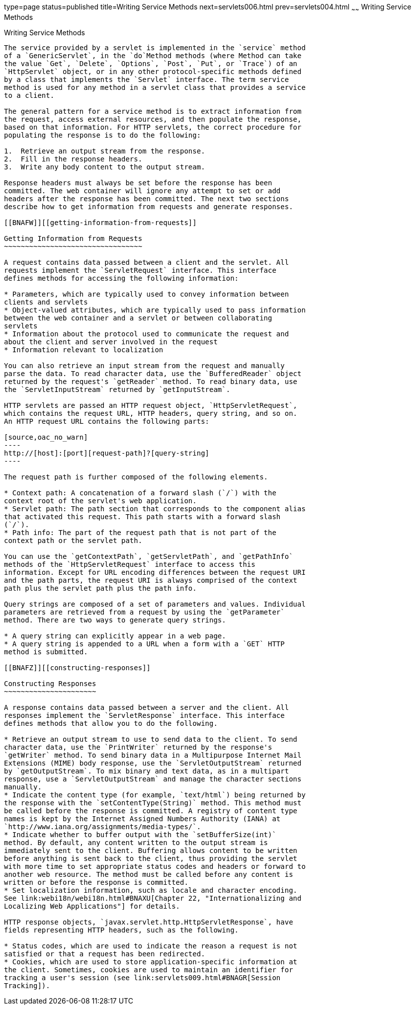 type=page
status=published
title=Writing Service Methods
next=servlets006.html
prev=servlets004.html
~~~~~~
Writing Service Methods
=======================

[[BNAFV]][[writing-service-methods]]

Writing Service Methods
-----------------------

The service provided by a servlet is implemented in the `service` method
of a `GenericServlet`, in the `do`Method methods (where Method can take
the value `Get`, `Delete`, `Options`, `Post`, `Put`, or `Trace`) of an
`HttpServlet` object, or in any other protocol-specific methods defined
by a class that implements the `Servlet` interface. The term service
method is used for any method in a servlet class that provides a service
to a client.

The general pattern for a service method is to extract information from
the request, access external resources, and then populate the response,
based on that information. For HTTP servlets, the correct procedure for
populating the response is to do the following:

1.  Retrieve an output stream from the response.
2.  Fill in the response headers.
3.  Write any body content to the output stream.

Response headers must always be set before the response has been
committed. The web container will ignore any attempt to set or add
headers after the response has been committed. The next two sections
describe how to get information from requests and generate responses.

[[BNAFW]][[getting-information-from-requests]]

Getting Information from Requests
~~~~~~~~~~~~~~~~~~~~~~~~~~~~~~~~~

A request contains data passed between a client and the servlet. All
requests implement the `ServletRequest` interface. This interface
defines methods for accessing the following information:

* Parameters, which are typically used to convey information between
clients and servlets
* Object-valued attributes, which are typically used to pass information
between the web container and a servlet or between collaborating
servlets
* Information about the protocol used to communicate the request and
about the client and server involved in the request
* Information relevant to localization

You can also retrieve an input stream from the request and manually
parse the data. To read character data, use the `BufferedReader` object
returned by the request's `getReader` method. To read binary data, use
the `ServletInputStream` returned by `getInputStream`.

HTTP servlets are passed an HTTP request object, `HttpServletRequest`,
which contains the request URL, HTTP headers, query string, and so on.
An HTTP request URL contains the following parts:

[source,oac_no_warn]
----
http://[host]:[port][request-path]?[query-string]
----

The request path is further composed of the following elements.

* Context path: A concatenation of a forward slash (`/`) with the
context root of the servlet's web application.
* Servlet path: The path section that corresponds to the component alias
that activated this request. This path starts with a forward slash
(`/`).
* Path info: The part of the request path that is not part of the
context path or the servlet path.

You can use the `getContextPath`, `getServletPath`, and `getPathInfo`
methods of the `HttpServletRequest` interface to access this
information. Except for URL encoding differences between the request URI
and the path parts, the request URI is always comprised of the context
path plus the servlet path plus the path info.

Query strings are composed of a set of parameters and values. Individual
parameters are retrieved from a request by using the `getParameter`
method. There are two ways to generate query strings.

* A query string can explicitly appear in a web page.
* A query string is appended to a URL when a form with a `GET` HTTP
method is submitted.

[[BNAFZ]][[constructing-responses]]

Constructing Responses
~~~~~~~~~~~~~~~~~~~~~~

A response contains data passed between a server and the client. All
responses implement the `ServletResponse` interface. This interface
defines methods that allow you to do the following.

* Retrieve an output stream to use to send data to the client. To send
character data, use the `PrintWriter` returned by the response's
`getWriter` method. To send binary data in a Multipurpose Internet Mail
Extensions (MIME) body response, use the `ServletOutputStream` returned
by `getOutputStream`. To mix binary and text data, as in a multipart
response, use a `ServletOutputStream` and manage the character sections
manually.
* Indicate the content type (for example, `text/html`) being returned by
the response with the `setContentType(String)` method. This method must
be called before the response is committed. A registry of content type
names is kept by the Internet Assigned Numbers Authority (IANA) at
`http://www.iana.org/assignments/media-types/`.
* Indicate whether to buffer output with the `setBufferSize(int)`
method. By default, any content written to the output stream is
immediately sent to the client. Buffering allows content to be written
before anything is sent back to the client, thus providing the servlet
with more time to set appropriate status codes and headers or forward to
another web resource. The method must be called before any content is
written or before the response is committed.
* Set localization information, such as locale and character encoding.
See link:webi18n/webi18n.html#BNAXU[Chapter 22, "Internationalizing and
Localizing Web Applications"] for details.

HTTP response objects, `javax.servlet.http.HttpServletResponse`, have
fields representing HTTP headers, such as the following.

* Status codes, which are used to indicate the reason a request is not
satisfied or that a request has been redirected.
* Cookies, which are used to store application-specific information at
the client. Sometimes, cookies are used to maintain an identifier for
tracking a user's session (see link:servlets009.html#BNAGR[Session
Tracking]).
